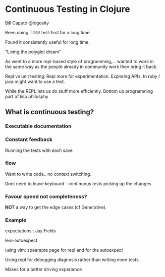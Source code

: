 * Continuous Testing in Clojure

Bill Caputo @logosity

Been doing TDD/ test-first for a long time.

Found it consistently useful for long time.

"Living the polyglot dream"

As went to a more repl-based style of programming,... wanted to work
in the same way as the people already in community work then bring it
back.

Repl vs unit testing: Repl more for experimentation. Exploring APIs.
In ruby / java might want to use a test.

While the REPL lets us do stuff more efficiently. 
Bottom up programming part of lisp philosphy

** What is continuous testing?

*** Executable documentation

*** Constant feedback

Running the tests with each save

*** flow

Want to write code.. no context switching. 

Dont need to leave keyboard - continuous tests picking up the changes

*** Favour speed not completeness?

*NOT* a way to get the edge cases (cf Generative).

*** Example

expectations : Jay Fields

lein-autoexpect 

using vim: spearapte page for repl and for the autoexpect

Using repl for debugging diagnosis rather than writing more tests.


Makes for a better driving experience
